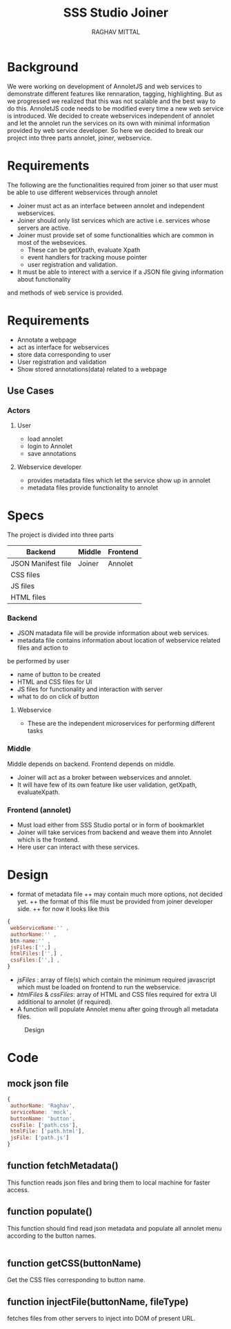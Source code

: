 #+AUTHOR: RAGHAV MITTAL
#+EMAIL: raghav.mittal@st.niituniversity.in
#+TITLE: SSS Studio Joiner

* Background
We were working on development of AnnoletJS and web services to demonstrate different features like
rennaration, tagging, highlighting. But as we progressed we realized that this was not scalable and the
best way to do this. AnnoletJS code needs to be modified every time a new web service is introduced. We decided to 
create webservices independent of annolet and let the annolet run the services on its own with minimal 
information provided by web service developer. So here we decided to break our project into three parts 
annolet, joiner, webservice.

* Requirements
The following are the functionalities required from joiner so that user must be able to use different 
webservices through annolet
+ Joiner must act as an interface between annolet and independent webservices.
+ Joiner should only list services which are active i.e. services whose servers are active.
+ Joiner must provide set of some functionalities which are common in most of the websevices.
  - These can be getXpath, evaluate Xpath
  - event handlers for tracking mouse pointer
  - user registration and validation.
+ It must be able to interect with a service if a JSON file giving information about functionality
and methods of web service is provided.

* Requirements
  + Annotate a webpage
  + act as interface for webservices
  + store data corresponding to user
  + User registration and validation
  + Show stored annotations(data) related to a webpage

** Use Cases
*** Actors
**** User
    + load annolet
    + login to Annolet
    + save annotations
**** Webservice developer
    + provides metadata files which let the service show up in annolet
    + metadata files provide functionality to annolet


* Specs
The project is divided into three parts
| Backend            | Middle | Frontend |
|--------------------+--------+----------|
| JSON Manifest file | Joiner | Annolet  |
| CSS files          |        |          |
| JS files           |        |          |
| HTML files         |        |          |

*** Backend
+ JSON matadata file will be provide information about web services.
+ metadata file contains information about location of webservice related files and action to
be performed by user  
  - name of button to be created
  - HTML and CSS files for UI
  - JS files for functionality and interaction with server
  - what to do on click of button
**** Webservice
+ These are the independent microservices for performing different tasks
*** Middle
Middle depends on backend. Frontend depends on middle.
+ Joiner will act as a broker between webservices and annolet.
+ It will have few of its own feature like user validation, getXpath, evaluateXpath.
*** Frontend (annolet)
+ Must load either from SSS Studio portal or in form of bookmarklet
+ Joiner will take services from backend and weave them into Annolet which is the frontend.
+ Here user can interact with these services.

* Design
+ format of metadata file
 ++ may contain much more options, not decided yet.
 ++ the format of this file must be provided from joiner developer side.
 ++ for now it looks like this
#+begin_src js
{
 webServiceName:'' ,
 authorName:'' ,
 btn-name:'' ,
 jsFiles:['',] ,
 htmlFiles:['',] ,
 cssFiles:['',] ,
}
#+end_src
 
- /jsFiles/ : array of file(s) which contain the minimum required javascript which must be loaded on frontend to run the webservice. 
- /htmlFiles/ & /cssFiles/: array of HTML and CSS files required for extra UI additional to annolet (if required).
+ A function will populate Annolet menu after going through all metadata files.

#+CAPTION: Design
#+NAME: fig:design.png
[[./design.png]]

* Code
** mock json file
#+NAME: mock JSON file
#+begin_src js :tangle webservices/mock.json
{
 authorName: 'Raghav',
 serviceName: 'mock',
 buttonName: 'button',
 cssFile: ['path.css'],
 htmlFile: ['path.html'],
 jsFile: ['path.js']
}
#+end_src
** function fetchMetadata()
This function reads json files and bring them to local machine for faster access.
** function populate()
This function should find read json metadata and populate all annolet menu according to the button names.
#+begin_src js

#+end_src
** function getCSS(buttonName)
Get the CSS files corresponding to button name.
** function injectFile(buttonName, fileType)
fetches files from other servers to inject into DOM of present URL.
